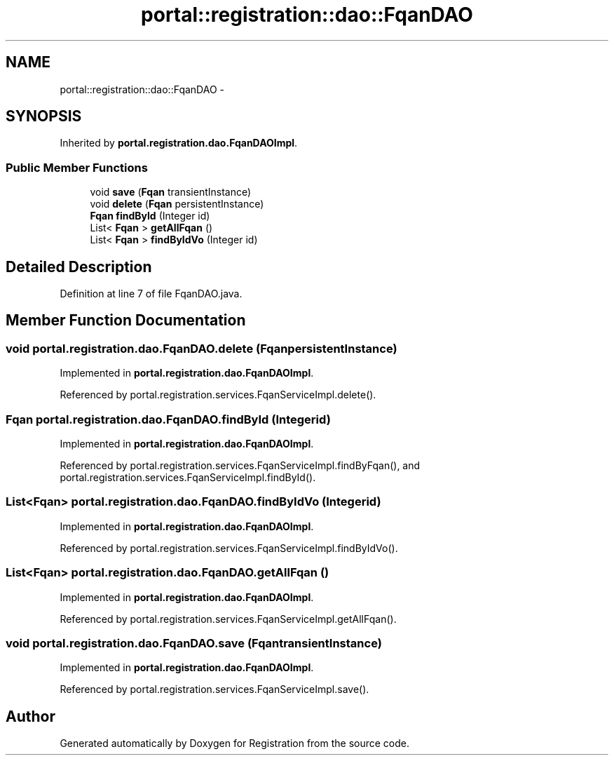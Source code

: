 .TH "portal::registration::dao::FqanDAO" 3 "Wed Jul 13 2011" "Version 4" "Registration" \" -*- nroff -*-
.ad l
.nh
.SH NAME
portal::registration::dao::FqanDAO \- 
.SH SYNOPSIS
.br
.PP
.PP
Inherited by \fBportal.registration.dao.FqanDAOImpl\fP.
.SS "Public Member Functions"

.in +1c
.ti -1c
.RI "void \fBsave\fP (\fBFqan\fP transientInstance)"
.br
.ti -1c
.RI "void \fBdelete\fP (\fBFqan\fP persistentInstance)"
.br
.ti -1c
.RI "\fBFqan\fP \fBfindById\fP (Integer id)"
.br
.ti -1c
.RI "List< \fBFqan\fP > \fBgetAllFqan\fP ()"
.br
.ti -1c
.RI "List< \fBFqan\fP > \fBfindByIdVo\fP (Integer id)"
.br
.in -1c
.SH "Detailed Description"
.PP 
Definition at line 7 of file FqanDAO.java.
.SH "Member Function Documentation"
.PP 
.SS "void portal.registration.dao.FqanDAO.delete (\fBFqan\fPpersistentInstance)"
.PP
Implemented in \fBportal.registration.dao.FqanDAOImpl\fP.
.PP
Referenced by portal.registration.services.FqanServiceImpl.delete().
.SS "\fBFqan\fP portal.registration.dao.FqanDAO.findById (Integerid)"
.PP
Implemented in \fBportal.registration.dao.FqanDAOImpl\fP.
.PP
Referenced by portal.registration.services.FqanServiceImpl.findByFqan(), and portal.registration.services.FqanServiceImpl.findById().
.SS "List<\fBFqan\fP> portal.registration.dao.FqanDAO.findByIdVo (Integerid)"
.PP
Implemented in \fBportal.registration.dao.FqanDAOImpl\fP.
.PP
Referenced by portal.registration.services.FqanServiceImpl.findByIdVo().
.SS "List<\fBFqan\fP> portal.registration.dao.FqanDAO.getAllFqan ()"
.PP
Implemented in \fBportal.registration.dao.FqanDAOImpl\fP.
.PP
Referenced by portal.registration.services.FqanServiceImpl.getAllFqan().
.SS "void portal.registration.dao.FqanDAO.save (\fBFqan\fPtransientInstance)"
.PP
Implemented in \fBportal.registration.dao.FqanDAOImpl\fP.
.PP
Referenced by portal.registration.services.FqanServiceImpl.save().

.SH "Author"
.PP 
Generated automatically by Doxygen for Registration from the source code.
